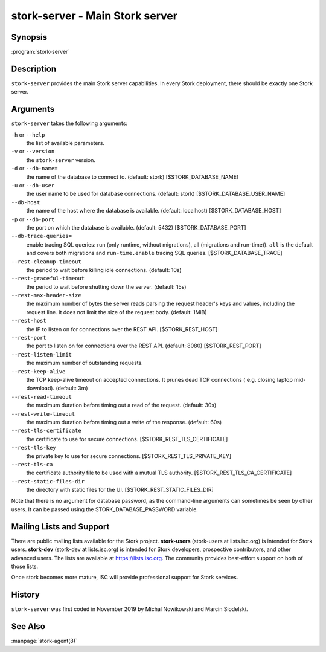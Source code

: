 ..
   Copyright (C) 2019-2021 Internet Systems Consortium, Inc. ("ISC")

   This Source Code Form is subject to the terms of the Mozilla Public
   License, v. 2.0. If a copy of the MPL was not distributed with this
   file, You can obtain one at http://mozilla.org/MPL/2.0/.

   See the COPYRIGHT file distributed with this work for additional
   information regarding copyright ownership.

.. _man-stork-server:

stork-server - Main Stork server
---------------------------------

Synopsis
~~~~~~~~

:program:`stork-server`

Description
~~~~~~~~~~~

``stork-server`` provides the main Stork server capabilities. In
every Stork deployment, there should be exactly one Stork server.

Arguments
~~~~~~~~~

``stork-server`` takes the following arguments:

``-h`` or ``--help``
   the list of available parameters.

``-v`` or ``--version``
   the ``stork-server`` version.

``-d`` or ``--db-name=``
   the name of the database to connect to. (default: stork) [$STORK_DATABASE_NAME]

``-u`` or ``--db-user``
   the user name to be used for database connections. (default: stork) [$STORK_DATABASE_USER_NAME]

``--db-host``
   the name of the host where the database is available. (default: localhost) [$STORK_DATABASE_HOST]

``-p`` or ``--db-port``
   the port on which the database is available. (default: 5432) [$STORK_DATABASE_PORT]

``--db-trace-queries=``
   enable tracing SQL queries: run (only runtime, without migrations), all (migrations and run-time)).
   ``all`` is the default and covers both migrations and ``run-time.enable`` tracing SQL queries. [$STORK_DATABASE_TRACE]

``--rest-cleanup-timeout``
   the period to wait before killing idle connections. (default: 10s)

``--rest-graceful-timeout``
   the period to wait before shutting down the server. (default: 15s)

``--rest-max-header-size``
   the maximum number of bytes the server reads parsing the request header's keys and
   values, including the request line. It does not limit the size of the request body. (default: 1MiB)

``--rest-host``
   the IP to listen on for connections over the REST API. [$STORK_REST_HOST]

``--rest-port``
   the port to listen on for connections over the REST API. (default: 8080) [$STORK_REST_PORT]

``--rest-listen-limit``
   the maximum number of outstanding requests.

``--rest-keep-alive``
   the TCP keep-alive timeout on accepted connections. It prunes dead TCP connections ( e.g. closing laptop mid-download). (default: 3m)

``--rest-read-timeout``
   the maximum duration before timing out a read of the request. (default: 30s)

``--rest-write-timeout``
   the maximum duration before timing out a write of the response. (default: 60s)

``--rest-tls-certificate``
   the certificate to use for secure connections. [$STORK_REST_TLS_CERTIFICATE]

``--rest-tls-key``
   the private key to use for secure connections. [$STORK_REST_TLS_PRIVATE_KEY]

``--rest-tls-ca``
   the certificate authority file to be used with a mutual TLS authority. [$STORK_REST_TLS_CA_CERTIFICATE]

``--rest-static-files-dir``
   the directory with static files for the UI. [$STORK_REST_STATIC_FILES_DIR]

Note that there is no argument for database password, as the command-line arguments can sometimes be seen
by other users. It can be passed using the STORK_DATABASE_PASSWORD variable.

Mailing Lists and Support
~~~~~~~~~~~~~~~~~~~~~~~~~

There are public mailing lists available for the Stork project. **stork-users**
(stork-users at lists.isc.org) is intended for Stork users. **stork-dev**
(stork-dev at lists.isc.org) is intended for Stork developers, prospective
contributors, and other advanced users. The lists are available at
https://lists.isc.org. The community provides best-effort support
on both of those lists.

Once stork becomes more mature, ISC will provide professional support
for Stork services.

History
~~~~~~~

``stork-server`` was first coded in November 2019 by Michal
Nowikowski and Marcin Siodelski.

See Also
~~~~~~~~

:manpage:`stork-agent(8)`
